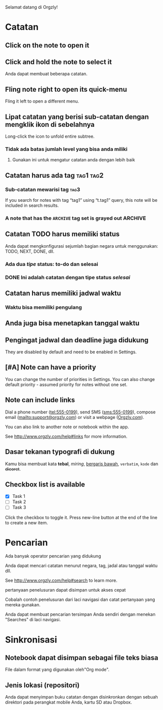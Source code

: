 Selamat datang di Orgzly!

* Catatan
** Click on the note to open it
** Click and hold the note to select it

Anda dapat membuat beberapa catatan.

** Fling note right to open its quick-menu

Fling it left to open a different menu.

** Lipat catatan yang berisi sub-catatan dengan mengklik ikon di sebelahnya

Long-click the icon to unfold entire subtree.

*** Tidak ada batas jumlah level yang bisa anda miliki
**** Gunakan ini untuk mengatur catatan anda dengan lebih baik

** Catatan harus ada tag :tag1:tag2:
*** Sub-catatan mewarisi tag :tag3:

If you search for notes with tag “tag1” using “t.tag1” query, this note will be included in search results.

*** A note that has the =ARCHIVE= tag set is grayed out :ARCHIVE:

** Catatan TODO harus memiliki status

Anda dapat mengkonfigurasi sejumlah bagian negara untuk menggunakan: TODO, NEXT, DONE, dll.

*** Ada dua /tipe/ status: to-do dan selesai

*** DONE Ini adalah catatan dengan tipe status /selesai/
CLOSED: [2018-01-24 Wed 17:00]

** Catatan harus memiliki jadwal waktu
SCHEDULED: <2015-02-20 Fri 15:15>

*** Waktu bisa memiliki pengulang
SCHEDULED: <2015-02-16 Mon .+2d>

** Anda juga bisa menetapkan tanggal waktu
DEADLINE: <2015-02-20 Fri>

** Pengingat jadwal dan deadline juga didukung

They are disabled by default and need to be enabled in Settings.

** [#A] Note can have a priority

You can change the number of priorities in Settings. You can also change default priority - assumed priority for notes without one set.

** Note can include links

Dial a phone number (tel:555-0199), send SMS (sms:555-0199), compose email (mailto:support@orgzly.com) or visit a webpage ([[http://www.orgzly.com][Orgzly.com]]).

You can also link to another note or notebook within the app.

See http://www.orgzly.com/help#links for more information.

** Dasar tekanan typografi di dukung

Kamu bisa membuat kata *tebal*, /miring/, _bergaris bawah_, =verbatim=, ~kode~ dan +dicoret+.

** Checkbox list is available

- [X] Task 1
- [ ] Task 2
- [ ] Task 3

Click the checkbox to toggle it. Press new-line button at the end of the line to create a new item.

* Pencarian
Ada banyak operator pencarian yang didukung

Anda dapat mencari catatan menurut negara, tag, jadal atau tanggal waktu dll.

See http://www.orgzly.com/help#search to learn more.

pertanyaan penelusuran dapat disimpan untuk akses cepat

Cobalah contoh penelusuran dari laci navigasi dan catat pertanyaan yang mereka gunakan.

Anda dapat membuat pencarian tersimpan Anda sendiri dengan menekan "Searches" di laci navigasi.

* Sinkronisasi

** Notebook dapat disimpan sebagai file teks biasa

File dalam format yang digunakan oleh"Org mode".

** Jenis lokasi (repositori)

Anda dapat menyimpan buku catatan dengan disinkronkan dengan sebuah direktori pada perangkat mobile Anda, kartu SD atau Dropbox.
